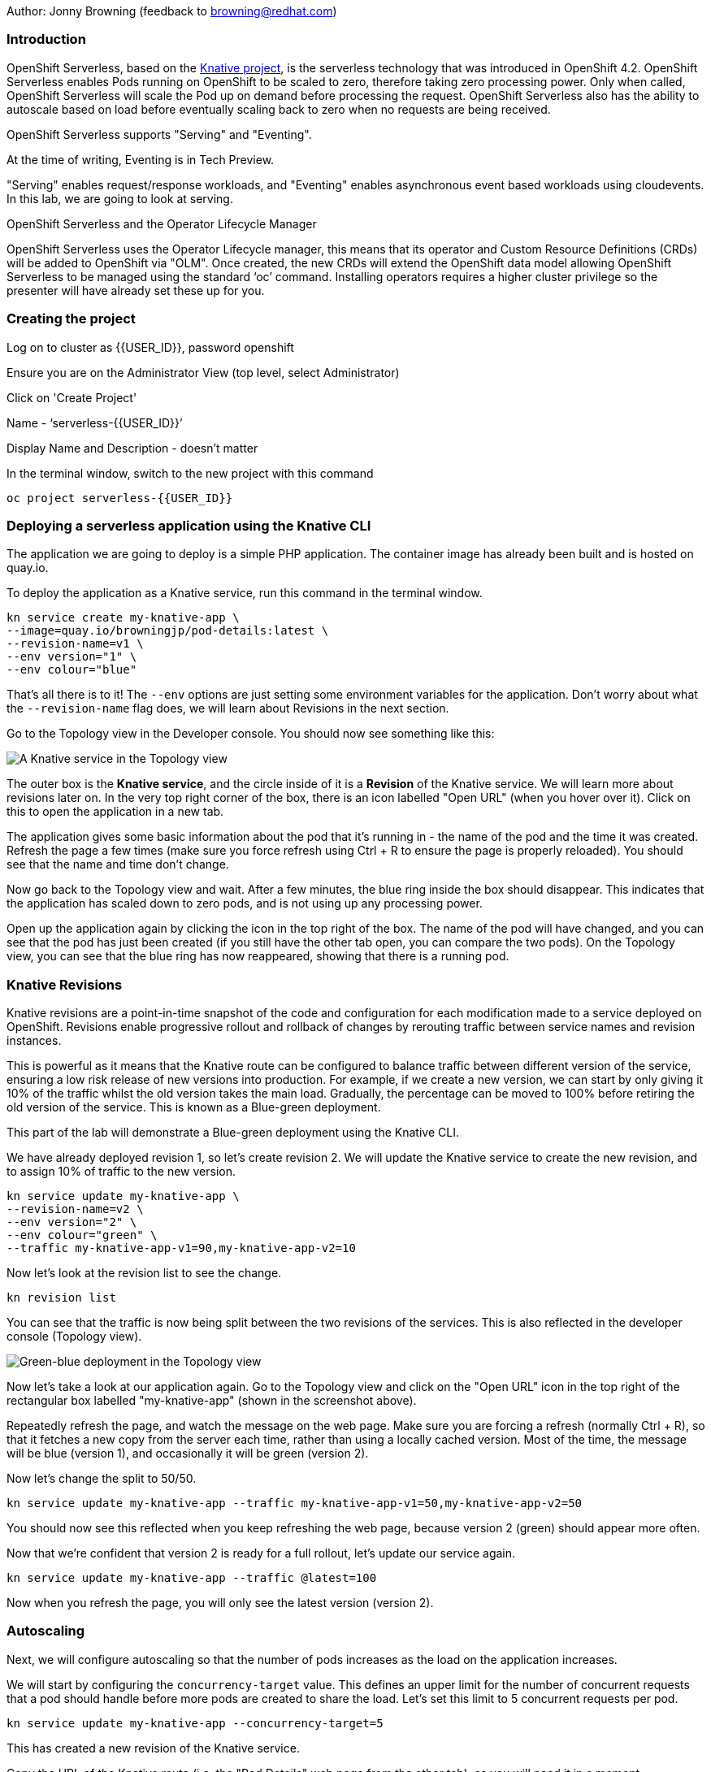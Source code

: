 Author: Jonny Browning (feedback to browning@redhat.com)

=== Introduction

OpenShift Serverless, based on the https://knative.dev[Knative project, window="_blank"], is the serverless technology that was introduced in OpenShift 4.2. OpenShift Serverless enables Pods running on OpenShift to be scaled to zero, therefore taking zero processing power. Only when called, OpenShift Serverless will scale the Pod up on demand before processing the request. OpenShift Serverless also has the ability to autoscale based on load before eventually scaling back to zero when no requests are being received. 

OpenShift Serverless supports "Serving" and "Eventing".

At the time of writing, Eventing is in Tech Preview.

"Serving" enables request/response workloads, and "Eventing" enables asynchronous event based workloads using cloudevents. In this lab, we are going to look at serving.

.OpenShift Serverless and the Operator Lifecycle Manager
****
OpenShift Serverless uses the Operator Lifecycle manager, this means that its operator and Custom Resource Definitions (CRDs) will be added to OpenShift via "OLM". Once created, the new CRDs will extend the OpenShift data model allowing OpenShift Serverless to be managed using the standard ‘oc’ command. Installing operators requires a higher cluster privilege so the presenter will have already set these up for you.
****

=== Creating the project

Log on to cluster as {{USER_ID}}, password openshift

Ensure you are on the Administrator View (top level, select Administrator)

Click on 'Create Project'

Name - ‘serverless-{{USER_ID}}’

Display Name and Description - doesn't matter

In the terminal window, switch to the new project with this command

[source]
----
oc project serverless-{{USER_ID}}
----

=== Deploying a serverless application using the Knative CLI

The application we are going to deploy is a simple PHP application. The container image has already been built and is hosted on quay.io.

To deploy the application as a Knative service, run this command in the terminal window.

[source]
----
kn service create my-knative-app \
--image=quay.io/browningjp/pod-details:latest \
--revision-name=v1 \
--env version="1" \
--env colour="blue"
----

That's all there is to it! The `--env` options are just setting some environment variables for the application. Don't worry about what the `--revision-name` flag does, we will learn about Revisions in the next section.

Go to the Topology view in the Developer console. You should now see something like this:

image::images/serverlessserving-1.png[A Knative service in the Topology view]

The outer box is the *Knative service*, and the circle inside of it is a *Revision* of the Knative service. We will learn more about revisions later on. In the very top right corner of the box, there is an icon labelled "Open URL" (when you hover over it). Click on this to open the application in a new tab.

The application gives some basic information about the pod that it's running in - the name of the pod and the time it was created. Refresh the page a few times (make sure you force refresh using Ctrl + R to ensure the page is properly reloaded). You should see that the name and time don't change.

Now go back to the Topology view and wait. After a few minutes, the blue ring inside the box should disappear. This indicates that the application has scaled down to zero pods, and is not using up any processing power.

Open up the application again by clicking the icon in the top right of the box. The name of the pod will have changed, and you can see that the pod has just been created (if you still have the other tab open, you can compare the two pods). On the Topology view, you can see that the blue ring has now reappeared, showing that there is a running pod.

=== Knative Revisions

Knative revisions are a point-in-time snapshot of the code and configuration for each modification made to a service deployed on OpenShift. Revisions enable progressive rollout and rollback of changes by rerouting traffic between service names and revision instances. 

This is powerful as it means that the Knative route can be configured to balance traffic between different version of the service, ensuring a low risk release of new versions into production. For example, if we create a new version, we can start by only giving it 10% of the traffic whilst the old version takes the main load. Gradually, the percentage can be moved to 100% before retiring the old version of the service. This is known as a Blue-green deployment.

This part of the lab will demonstrate a Blue-green deployment using the Knative CLI.

We have already deployed revision 1, so let's create revision 2. We will update the Knative service to create the new revision, and to assign 10% of traffic to the new version.

[source]
----
kn service update my-knative-app \
--revision-name=v2 \
--env version="2" \
--env colour="green" \
--traffic my-knative-app-v1=90,my-knative-app-v2=10
----

Now let's look at the revision list to see the change.

[source]
----
kn revision list
----

You can see that the traffic is now being split between the two revisions of the services. This is also reflected in the developer console (Topology view).

image::images/serverlessserving-2.png[Green-blue deployment in the Topology view]

Now let's take a look at our application again. Go to the Topology view and click on the "Open URL" icon in the top right of the rectangular box labelled "my-knative-app" (shown in the screenshot above).

Repeatedly refresh the page, and watch the message on the web page. Make sure you are forcing a refresh (normally Ctrl + R), so that it fetches a new copy from the server each time, rather than using a locally cached version. Most of the time, the message will be blue (version 1), and occasionally it will be green (version 2).

Now let's change the split to 50/50.

[source]
----
kn service update my-knative-app --traffic my-knative-app-v1=50,my-knative-app-v2=50
----

You should now see this reflected when you keep refreshing the web page, because version 2 (green) should appear more often.

Now that we're confident that version 2 is ready for a full rollout, let's update our service again.

[source]
----
kn service update my-knative-app --traffic @latest=100
----

Now when you refresh the page, you will only see the latest version (version 2).

=== Autoscaling

Next, we will configure autoscaling so that the number of pods increases as the load on the application increases.

We will start by configuring the `concurrency-target` value. This defines an upper limit for the number of concurrent requests that a pod should handle before more pods are created to share the load. Let's set this limit to 5 concurrent requests per pod.

[source]
----
kn service update my-knative-app --concurrency-target=5
----

This has created a new revision of the Knative service.

Copy the URL of the Knative route (i.e. the "Pod Details" web page from the other tab), as you will need it in a moment.

Next, we're going to apply some load to the application using the `siege` command.  Before we do this however, we want to make sure that the service has scaled back to zero. To check, look in the Topology view. The application should not have a blue ring around it. If it does, wait a few minutes until it has scaled down again.

Now let's put some load on the application. Remember to replace <URL_OF_SERVICE> with the URL you have copied.

[source]
----
siege -c 50 -t 30s <URL_OF_SERVICE>
----

This command bombards the application for 30 seconds.

On the Topology view, click on the application (circle inside the box) to bring up the sidebar, then go to the 'Resources' tab. You will see that a bunch of pods have been spun up to serve the requests (around 11). Once the `siege` command completes, the pods will begin to disappear until the application has scaled back down to zero.

==== Limiting the number of pods

In this next step, we will put a limit on the number of pods that the autoscaler will create. In the terminal window, run this command:

[source]
----
kn service update my-knative-app --max-scale=5
----

This sets an upper limit of 5 pods for our application.

Go to the Topology view and check that the application has scaled back to zero. If not, wait a few minutes until it does. Then try running the `siege` command again.

[source]
----
siege -c 50 -t 30s <URL_OF_SERVICE>
----

As before, click on the application (circle inside the box) in the Topology view to bring up the sidebar, then go to the 'Resources' tab. You will see that a bunch of pods have been spun up to serve the requests, but this time it is only 5 pods. Once the `siege` command completes, the pods will begin to disappear until the application has scaled back down to zero.

=== Summary

In this lab, we have deployed a serverless applications on OpenShift, rolled out a new version of the application using Knative revisions, and configured autoscaling to increase the number of pods as the load increases.

=== Cleaning up

To clean up the resources from this lab, delete the project with this command:

[source]
----
oc delete project serverless-{{USER_ID}}
----